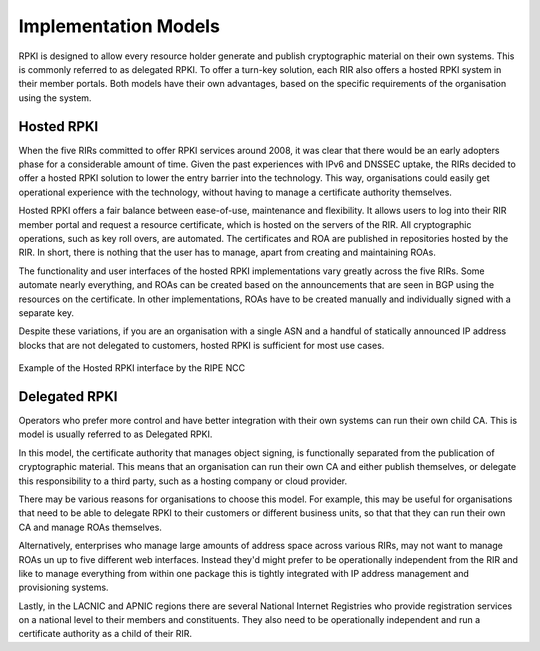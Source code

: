.. _doc_implementation_models:

Implementation Models
=====================

RPKI is designed to allow every resource holder generate and publish cryptographic material on their own systems. This is commonly referred to as delegated RPKI. To offer a turn-key solution, each RIR also offers a hosted RPKI system in their member portals. Both models have their own advantages, based on the specific requirements of the organisation using the system. 

Hosted RPKI
-----------

When the five RIRs committed to offer RPKI services around 2008, it was clear that there would be an early adopters phase for a considerable amount of time. Given the past experiences with IPv6 and DNSSEC uptake, the RIRs decided to offer a hosted RPKI solution to lower the entry barrier into the technology. This way, organisations could easily get operational experience with the technology, without having to manage a certificate authority themselves.

Hosted RPKI offers a fair balance between ease-of-use, maintenance and flexibility. It allows users to log into their RIR member portal and request a resource certificate, which is hosted on the servers of the RIR. All cryptographic operations, such as key roll overs, are automated. The certificates and ROA are published in repositories hosted by the RIR. In short, there is nothing that the user has to manage, apart from creating and maintaining ROAs.

The functionality and user interfaces of the hosted RPKI implementations vary greatly across the five RIRs. Some automate nearly everything, and ROAs can be created based on the announcements that are seen in BGP using the resources on the certificate. In other implementations, ROAs have to be created manually and individually signed with a separate key.

Despite these variations, if you are an organisation with a single ASN and a handful of statically announced IP address blocks that are not delegated to customers, hosted RPKI is sufficient for most use cases.

.. figure:: img/ripe-ncc-hosted-rpki.png
    :align: center
    :width: 100%
    :alt: Example of the Hosted RPKI interface by the RIPE NCC

    Example of the Hosted RPKI interface by the RIPE NCC

Delegated RPKI
--------------

Operators who prefer more control and have better integration with their own systems can run their own child CA. This is model is usually referred to as Delegated RPKI. 

In this model, the certificate authority that manages object signing, is functionally separated from the publication of cryptographic material. This means that an organisation can run their own CA and either publish themselves, or delegate this responsibility to a third party, such as a hosting company or cloud provider. 

There may be various reasons for organisations to choose this model. For example, this may be useful for organisations that need to be able to delegate RPKI to their customers or different business units, so that that they can run their own CA and manage ROAs themselves.

Alternatively, enterprises who manage large amounts of address space across various RIRs, may not want to manage ROAs un up to five different web interfaces. Instead they'd might prefer to be operationally independent from the RIR and like to manage everything from within one package this is tightly integrated with IP address management and provisioning systems. 

Lastly, in the LACNIC and APNIC regions there are several National Internet Registries who provide registration services on a national level to their members and constituents. They also need to be operationally independent and run a certificate authority as a child of their RIR.